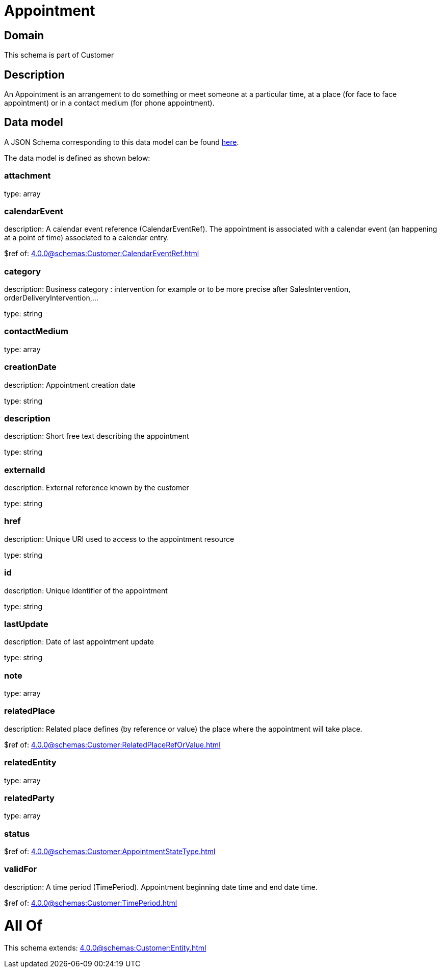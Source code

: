 = Appointment

[#domain]
== Domain

This schema is part of Customer

[#description]
== Description

An Appointment is an arrangement to do something or meet someone at a particular time, at a place (for face to face appointment) or in a contact medium (for phone appointment).


[#data_model]
== Data model

A JSON Schema corresponding to this data model can be found https://tmforum.org[here].

The data model is defined as shown below:


=== attachment
type: array


=== calendarEvent
description: A calendar event reference (CalendarEventRef). The appointment is associated with a calendar event (an happening at a point of time) associated to a calendar entry.

$ref of: xref:4.0.0@schemas:Customer:CalendarEventRef.adoc[]


=== category
description: Business category : intervention for example or to be more precise after SalesIntervention, orderDeliveryIntervention,...

type: string


=== contactMedium
type: array


=== creationDate
description: Appointment creation date

type: string


=== description
description: Short free text describing the appointment

type: string


=== externalId
description: External reference known by the customer

type: string


=== href
description: Unique URI used to access to the appointment resource

type: string


=== id
description: Unique identifier of the appointment

type: string


=== lastUpdate
description: Date of last appointment update

type: string


=== note
type: array


=== relatedPlace
description: Related place defines (by reference or value) the place where the appointment will take place.

$ref of: xref:4.0.0@schemas:Customer:RelatedPlaceRefOrValue.adoc[]


=== relatedEntity
type: array


=== relatedParty
type: array


=== status
$ref of: xref:4.0.0@schemas:Customer:AppointmentStateType.adoc[]


=== validFor
description: A time period (TimePeriod). Appointment beginning date time and end date time.

$ref of: xref:4.0.0@schemas:Customer:TimePeriod.adoc[]


= All Of 
This schema extends: xref:4.0.0@schemas:Customer:Entity.adoc[]
